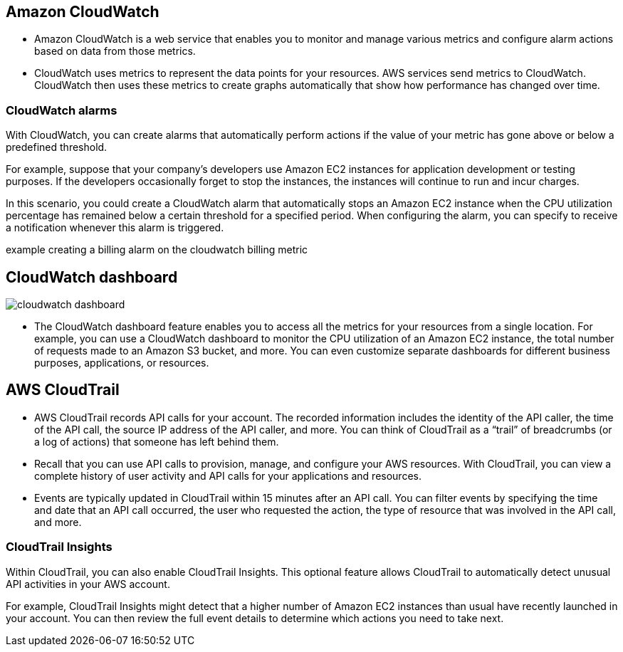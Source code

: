 ## Amazon CloudWatch

- Amazon CloudWatch is a web service that enables you to monitor and manage various metrics and configure alarm actions based on data from those metrics.

- CloudWatch uses metrics to represent the data points for your resources. AWS services send metrics to CloudWatch. CloudWatch then uses these metrics to create graphs automatically that show how performance has changed over time. 

### CloudWatch alarms

With CloudWatch, you can create alarms that automatically perform actions if the value of your metric has gone above or below a predefined threshold. 

For example, suppose that your company’s developers use Amazon EC2 instances for application development or testing purposes. If the developers occasionally forget to stop the instances, the instances will continue to run and incur charges. 

In this scenario, you could create a CloudWatch alarm that automatically stops an Amazon EC2 instance when the CPU utilization percentage has remained below a certain threshold for a specified period. When configuring the alarm, you can specify to receive a notification whenever this alarm is triggered.

example creating a billing alarm on the cloudwatch billing metric

## CloudWatch dashboard

image::./images/cloudwatch_dashboard.png[]

- The CloudWatch dashboard feature enables you to access all the metrics for your resources from a single location. For example, you can use a CloudWatch dashboard to monitor the CPU utilization of an Amazon EC2 instance, the total number of requests made to an Amazon S3 bucket, and more. You can even customize separate dashboards for different business purposes, applications, or resources.

## AWS CloudTrail

- AWS CloudTrail records API calls for your account. The recorded information includes the identity of the API caller, the time of the API call, the source IP address of the API caller, and more. You can think of CloudTrail as a “trail” of breadcrumbs (or a log of actions) that someone has left behind them.

- Recall that you can use API calls to provision, manage, and configure your AWS resources. With CloudTrail, you can view a complete history of user activity and API calls for your applications and resources. 

- Events are typically updated in CloudTrail within 15 minutes after an API call. You can filter events by specifying the time and date that an API call occurred, the user who requested the action, the type of resource that was involved in the API call, and more.

### CloudTrail Insights

Within CloudTrail, you can also enable CloudTrail Insights. This optional feature allows CloudTrail to automatically detect unusual API activities in your AWS account. 

For example, CloudTrail Insights might detect that a higher number of Amazon EC2 instances than usual have recently launched in your account. You can then review the full event details to determine which actions you need to take next.
